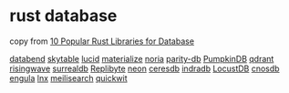 * rust database
:PROPERTIES:
:CUSTOM_ID: rust-database
:END:
copy from [[https://morioh.com/p/2fee088c9750][10 Popular Rust Libraries
for Database]]

[[https://github.com/datafuselabs/databend][databend]]
[[https://github.com/skytable/skytable][skytable]]
[[https://github.com/lucid-kv/lucid][lucid]]
[[https://github.com/MaterializeInc/materialize][materialize]]
[[https://github.com/mit-pdos/noria][noria]]
[[https://github.com/paritytech/parity-db][parity-db]]
[[https://github.com/PumpkinDB/PumpkinDB][PumpkinDB]]
[[https://github.com/qdrant/qdrant][qdrant]]
[[https://github.com/risingwavelabs/risingwave][risingwave]]
[[https://github.com/surrealdb/surrealdb][surrealdb]]
[[https://github.com/Qovery/Replibyte][Replibyte]]
[[https://github.com/neondatabase/neon][neon]]
[[https://github.com/CeresDB/ceresdb][ceresdb]]
[[https://github.com/indradb/indradb][indradb]]
[[https://github.com/cswinter/LocustDB][LocustDB]]
[[https://github.com/cnosdb/cnosdb][cnosdb]]
[[https://github.com/engula/engula][engula]]
[[https://github.com/lnx-search/lnx][lnx]]
[[https://github.com/meilisearch/meilisearch][meilisearch]]
[[https://github.com/quickwit-oss/quickwit][quickwit]]
